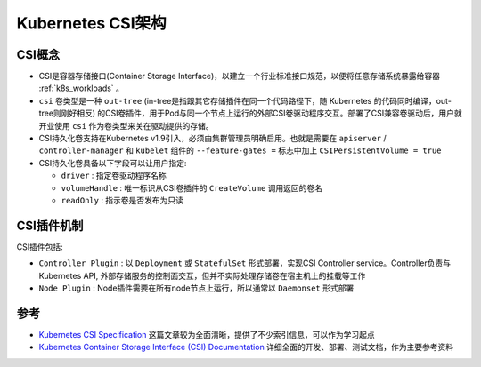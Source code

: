 .. _k8s_csi_arch:

=======================
Kubernetes CSI架构
=======================

CSI概念
=========

- CSI是容器存储接口(Container Storage Interface)，以建立一个行业标准接口规范，以便将任意存储系统暴露给容器 :ref:`k8s_workloads` 。
- ``csi`` 卷类型是一种 ``out-tree`` (in-tree是指跟其它存储插件在同一个代码路径下，随 Kubernetes 的代码同时编译，out-tree则刚好相反) 的CSI卷插件，用于Pod与同一个节点上运行的外部CSI卷驱动程序交互。部署了CSI兼容卷驱动后，用户就开业使用 ``csi`` 作为卷类型来关在驱动提供的存储。
- CSI持久化卷支持在Kubernetes v1.9引入，必须由集群管理员明确启用。也就是需要在 ``apiserver`` / ``controller-manager`` 和 ``kubelet`` 组件的 ``--feature-gates =`` 标志中加上 ``CSIPersistentVolume = true``
- CSI持久化卷具备以下字段可以让用户指定:

  - ``driver`` : 指定卷驱动程序名称
  - ``volumeHandle`` : 唯一标识从CSI卷插件的 ``CreateVolume`` 调用返回的卷名
  - ``readOnly`` : 指示卷是否发布为只读

CSI插件机制
=============

CSI插件包括:

- ``Controller Plugin`` : 以 ``Deployment`` 或 ``StatefulSet`` 形式部署，实现CSI Controller service。Controller负责与Kubernetes API, 外部存储服务的控制面交互，但并不实际处理存储卷在宿主机上的挂载等工作
- ``Node Plugin`` : Node插件需要在所有node节点上运行，所以通常以 ``Daemonset`` 形式部署

参考
=======

- `Kubernetes CSI Specification <https://cctoctofx.netlify.app/post/cloud-computing/k8s-csi-interprete/>`_ 这篇文章较为全面清晰，提供了不少索引信息，可以作为学习起点
- `Kubernetes Container Storage Interface (CSI) Documentation <https://kubernetes-csi.github.io/docs/introduction.html>`_ 详细全面的开发、部署、测试文档，作为主要参考资料
